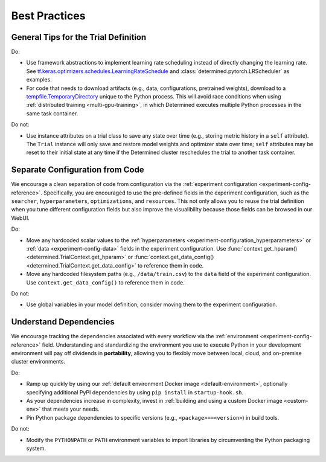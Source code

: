 .. _best-practices:

################
 Best Practices
################

***************************************
 General Tips for the Trial Definition
***************************************

Do:

-  Use framework abstractions to implement learning rate scheduling instead of directly changing the
   learning rate. See `tf.keras.optimizers.schedules.LearningRateSchedule
   <https://www.tensorflow.org/api_docs/python/tf/keras/optimizers/schedules/LearningRateSchedule>`__
   and :class:`determined.pytorch.LRScheduler` as examples.

-  For code that needs to download artifacts (e.g., data, configurations, pretrained weights),
   download to a `tempfile.TemporaryDirectory <https://docs.python.org/3/library/tempfile.html>`__
   unique to the Python process. This will avoid race conditions when using :ref:`distributed
   training <multi-gpu-training>`, in which Determined executes multiple Python processes in the
   same task container.

Do not:

-  Use instance attributes on a trial class to save any state over time (e.g., storing metric
   history in a ``self`` attribute). The ``Trial`` instance will only save and restore model weights
   and optimizer state over time; ``self`` attributes may be reset to their initial state at any
   time if the Determined cluster reschedules the trial to another task container.

**********************************
 Separate Configuration from Code
**********************************

We encourage a clean separation of code from configuration via the :ref:`experiment configuration
<experiment-config-reference>`. Specifically, you are encouraged to use the pre-defined fields in the
experiment configuration, such as the ``searcher``, ``hyperparameters``, ``optimizations``, and
``resources``. This not only allows you to reuse the trial definition when you tune different
configuration fields but also improve the visualibility because those fields can be browsed in our
WebUI.

Do:

-  Move any hardcoded scalar values to the :ref:`hyperparameters
   <experiment-configuration_hyperparameters>` or :ref:`data <experiment-config-data>` fields in the
   experiment configuration. Use :func:`context.get_hparam() <determined.TrialContext.get_hparam>`
   or :func:`context.get_data_config() <determined.TrialContext.get_data_config>` to reference them
   in code.

-  Move any hardcoded filesystem paths (e.g., ``/data/train.csv``) to the ``data`` field of the
   experiment configuration. Use ``context.get_data_config()`` to reference them in code.

Do not:

-  Use global variables in your model definition; consider moving them to the experiment
   configuration.

*************************
 Understand Dependencies
*************************

We encourage tracking the dependencies associated with every workflow via the :ref:`environment
<experiment-config-reference>` field. Understanding and standardizing the environment you use to
execute Python in your development environment will pay off dividends in **portability**, allowing
you to flexibly move between local, cloud, and on-premise cluster environments.

Do:

-  Ramp up quickly by using our :ref:`default environment Docker image <default-environment>`,
   optionally specifying additional PyPI dependencies by using ``pip install`` in
   ``startup-hook.sh``.

-  As your dependencies increase in complexity, invest in :ref:`building and using a custom Docker
   image <custom-env>` that meets your needs.

-  Pin Python package dependencies to specific versions (e.g., ``<package>==<version>``) in build
   tools.

Do not:

-  Modify the ``PYTHONPATH`` or ``PATH`` environment variables to import libraries by circumventing
   the Python packaging system.
